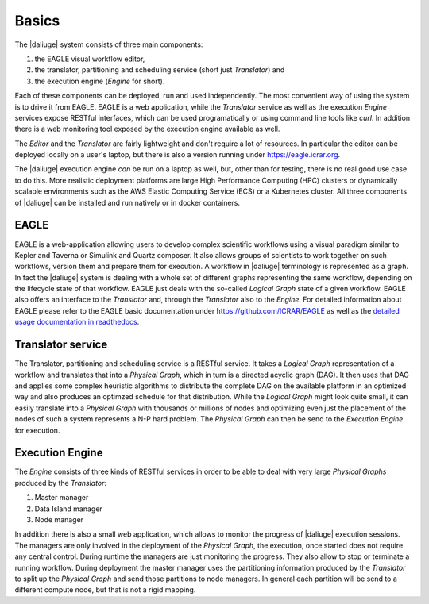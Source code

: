.. _basics:

Basics
======

The |daliuge| system consists of three main components: 

#. the EAGLE visual workflow editor,
#. the translator, partitioning and scheduling service (short just *Translator*) and
#. the execution engine (*Engine* for short).

Each of these components can be deployed, run and used independently. The most convenient way of using the system is to drive it from EAGLE. EAGLE is a web application, while the *Translator* service as well as the execution *Engine* services expose RESTful interfaces, which can be used programatically or using command line tools like *curl*. In addition there is a web monitoring tool exposed by the execution engine available as well. 

The *Editor* and the *Translator* are fairly lightweight and don't require a lot of resources. In particular the editor can be deployed locally on a user's laptop, but there is also a version running under https://eagle.icrar.org. 

The |daliuge| execution engine *can* be run on a laptop as well, but, other than for testing, there is no real good use case to do this. More realistic deployment platforms are large High Performance Computing (HPC) clusters or dynamically scalable environments such as the AWS Elastic Computing Service (ECS) or a Kubernetes cluster. All three components of |daliuge| can be installed and run natively or in docker containers. 

EAGLE
#####

EAGLE is a web-application allowing users to develop complex scientific workflows using a visual paradigm similar to Kepler and Taverna or Simulink and Quartz composer. It also allows groups of scientists to work together on such workflows, version them and prepare them for execution. A workflow in |daliuge| terminology is represented as a graph. In fact the |daliuge| system is dealing with a whole set of different graphs representing the same workflow, depending on the lifecycle state of that workflow. EAGLE just deals with the so-called *Logical Graph* state of a given workflow. EAGLE also offers an interface to the *Translator* and, through the *Translator* also to the *Engine*. For detailed information about EAGLE please refer to the EAGLE basic documentation under https://github.com/ICRAR/EAGLE as well as the `detailed usage documentation in readthedocs <https://eagle-dlg.readthedocs.io>`__.

Translator service
##################

The Translator, partitioning and scheduling service is a RESTful service. It takes a *Logical Graph* representation of a workflow and translates that into a *Physical Graph*, which in turn is a directed acyclic graph (DAG). It then uses that DAG and applies some complex heuristic algorithms to distribute the complete DAG on the available platform in an optimized way and also produces an optimzed schedule for that distribution. While the *Logical Graph* might look quite small, it can easily translate into a *Physical Graph* with thousands or millions of nodes and optimizing even just the placement of the nodes of such a system represents a N-P hard problem. The *Physical Graph* can then be send to the *Execution Engine* for execution.


Execution Engine
################

The *Engine* consists of three kinds of RESTful services in order to be able to deal with very large *Physical Graphs* produced by the *Translator*:

#. Master manager
#. Data Island manager
#. Node manager
 
In addition there is also a small web application, which allows to monitor the progress of |daliuge| execution sessions. The managers are only involved in the deployment of the *Physical Graph*, the execution, once started does not require any central control. During runtime the managers are just monitoring the progress. They also allow to stop or terminate a running workflow. During deployment the master manager uses the partitioning information produced by the *Translator* to split up the *Physical Graph* and send those partitions to node managers. In general each partition will be send to a different compute node, but that is not a rigid mapping. 